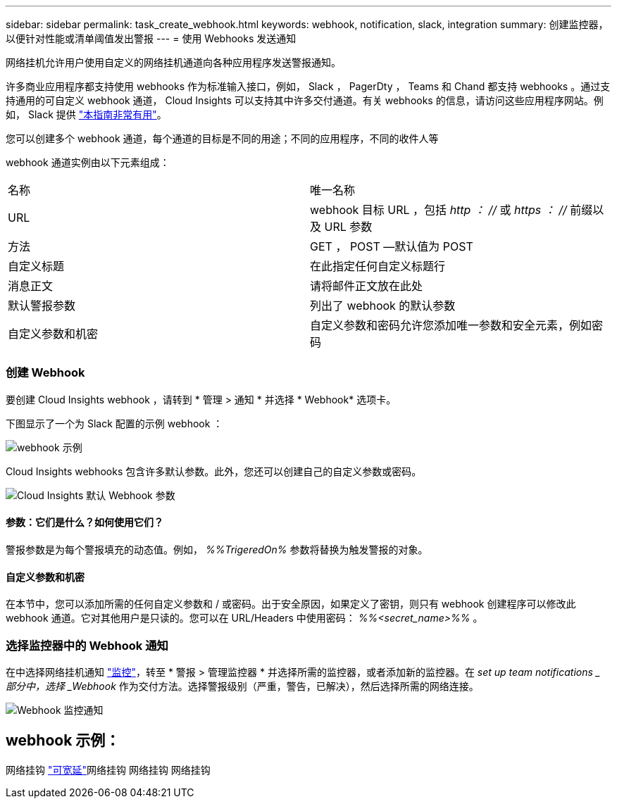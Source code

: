 ---
sidebar: sidebar 
permalink: task_create_webhook.html 
keywords: webhook, notification, slack, integration 
summary: 创建监控器，以便针对性能或清单阈值发出警报 
---
= 使用 Webhooks 发送通知


[role="lead"]
网络挂机允许用户使用自定义的网络挂机通道向各种应用程序发送警报通知。

许多商业应用程序都支持使用 webhooks 作为标准输入接口，例如， Slack ， PagerDty ， Teams 和 Chand 都支持 webhooks 。通过支持通用的可自定义 webhook 通道， Cloud Insights 可以支持其中许多交付通道。有关 webhooks 的信息，请访问这些应用程序网站。例如， Slack 提供 link:https://api.slack.com/messaging/webhooks["本指南非常有用"]。

您可以创建多个 webhook 通道，每个通道的目标是不同的用途；不同的应用程序，不同的收件人等

webhook 通道实例由以下元素组成：

|===


| 名称 | 唯一名称 


| URL | webhook 目标 URL ，包括 _http ： //_ 或 _https ： //_ 前缀以及 URL 参数 


| 方法 | GET ， POST —默认值为 POST 


| 自定义标题 | 在此指定任何自定义标题行 


| 消息正文 | 请将邮件正文放在此处 


| 默认警报参数 | 列出了 webhook 的默认参数 


| 自定义参数和机密 | 自定义参数和密码允许您添加唯一参数和安全元素，例如密码 
|===


=== 创建 Webhook

要创建 Cloud Insights webhook ，请转到 * 管理 > 通知 * 并选择 * Webhook* 选项卡。

下图显示了一个为 Slack 配置的示例 webhook ：

image:Webhook_Example_Slack.png["webhook 示例"]

Cloud Insights webhooks 包含许多默认参数。此外，您还可以创建自己的自定义参数或密码。

image:Webhook_Default_Parameters.png["Cloud Insights 默认 Webhook 参数"]



==== 参数：它们是什么？如何使用它们？

警报参数是为每个警报填充的动态值。例如， _%%TrigeredOn%_ 参数将替换为触发警报的对象。



==== 自定义参数和机密

在本节中，您可以添加所需的任何自定义参数和 / 或密码。出于安全原因，如果定义了密钥，则只有 webhook 创建程序可以修改此 webhook 通道。它对其他用户是只读的。您可以在 URL/Headers 中使用密码： _%%<secret_name>%%_ 。



=== 选择监控器中的 Webhook 通知

在中选择网络挂机通知 link:task_create_monitor.html#creating-a-monitor["监控"]，转至 * 警报 > 管理监控器 * 并选择所需的监控器，或者添加新的监控器。在 _set up team notifications _ 部分中，选择 _Webhook_ 作为交付方法。选择警报级别（严重，警告，已解决），然后选择所需的网络连接。

image:Webhook_Monitor_Notify.png["Webhook 监控通知"]



== webhook 示例：

网络挂钩 link:task_webhook_example_slack.html["可宽延"]网络挂钩 网络挂钩 网络挂钩 
